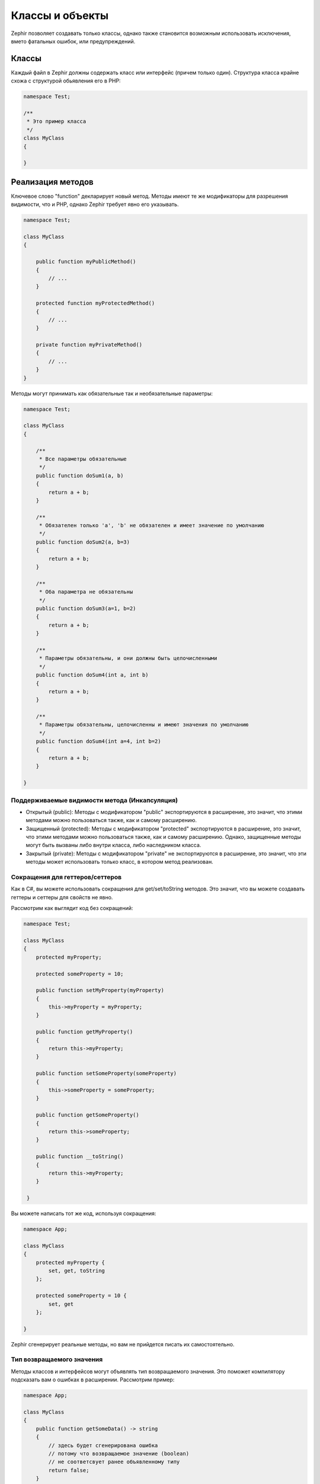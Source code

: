 Классы и объекты
================
Zephir позволяет создавать только классы, однако также становится возможным использовать
исключения, вмето фатальных ошибок, или предупреждений.

Классы
------
Каждый файл в Zephir должны содержать класс или интерфейс (причем только один). Структура класса
крайне схожа с структурой обьявления его в PHP:

.. code-block:: zephir

    namespace Test;

    /**
     * Это пример класса
     */
    class MyClass
    {

    }

Реализация методов
------------------
Ключевое слово "function" декларирует новый метод. Методы имеют те же модификаторы для разрешения
видимости, что и PHP, однако Zephir требует явно его указывать.

.. code-block:: zephir

    namespace Test;

    class MyClass
    {

        public function myPublicMethod()
        {
            // ...
        }

        protected function myProtectedMethod()
        {
            // ...
        }

        private function myPrivateMethod()
        {
            // ...
        }
    }

Методы могут принимать как обязательные так и необязательные параметры:

.. code-block:: zephir

    namespace Test;

    class MyClass
    {

        /**
         * Все параметры обязательные
         */
        public function doSum1(a, b)
        {
            return a + b;
        }

        /**
         * Обязателен только 'a', 'b' не обязателен и имеет значение по умолчанию
         */
        public function doSum2(a, b=3)
        {
            return a + b;
        }

        /**
         * Оба параметра не обязательны
         */
        public function doSum3(a=1, b=2)
        {
            return a + b;
        }

        /**
         * Параметры обязательны, и они должны быть целочисленными
         */
        public function doSum4(int a, int b)
        {
            return a + b;
        }

        /**
         * Параметры обязательны, целочисленны и имеют значения по умолчанию
         */
        public function doSum4(int a=4, int b=2)
        {
            return a + b;
        }

    }

Поддерживаемые видимости метода (Инкапсуляция)
^^^^^^^^^^^^^^^^^^^^^^^^^^^^^^^^^^^^^^^^^^^^^^

* Открытый (public): Методы с модификатором "public" экспортируются в расширение, это значит, что этими методами можно пользоваться также, как и самому расширению.

* Защищенный (protected): Методы с модификатором "protected" экспортируются в расширение, это значит, что этими методами можно пользоваться также, как и самому расширению. Однако, защищенные методы могут быть вызваны либо внутри класса, либо наследником класса.

* Закрытый (private): Методы с модификатором "private" не экспортируются в расширение, это значит, что эти методы может использовать только класс, в котором метод реализован.

Сокращения для геттеров/сеттеров
^^^^^^^^^^^^^^^^^^^^^^^^^^^^^^^^
Как в C#, вы можете использовать сокращения для get/set/toString методов.
Это значит, что вы можете создавать геттеры и сеттеры для свойств не явно.

Рассмотрим как выглядит код без сокращений:

.. code-block:: zephir

    namespace Test;

    class MyClass
    {
        protected myProperty;

        protected someProperty = 10;

        public function setMyProperty(myProperty)
        {
            this->myProperty = myProperty;
        }

        public function getMyProperty()
        {
            return this->myProperty;
        }

        public function setSomeProperty(someProperty)
        {
            this->someProperty = someProperty;
        }

        public function getSomeProperty()
        {
            return this->someProperty;
        }

        public function __toString()
        {
            return this->myProperty;
        }

     }

Вы можете написать тот же код, используя сокращения:

.. code-block:: zephir

    namespace App;

    class MyClass
    {
        protected myProperty {
            set, get, toString
        };

        protected someProperty = 10 {
            set, get
        };

    }

Zephir сгенерирует реальные методы, но вам не прийдется писать их самостоятельно.

Тип возвращаемого значения
^^^^^^^^^^^^^^^^^^^^^^^^^^
Методы классов и интерфейсов могут объявлять тип возвращаемого значения.
Это поможет компилятору подсказать вам о ошибках в расширении. Рассмотрим пример:

.. code-block:: zephir

    namespace App;

    class MyClass
    {
        public function getSomeData() -> string
        {
            // здесь будет сгенерирована ошибка
            // потому что возвращаемое значение (boolean)
            // не соответсвует ранее объявленному типу
            return false;
        }

        public function getSomeOther() -> <App\MyInterface>
        {
            // здесь будет сгенерирована ошибка
            // если возвращаемый объект не реализует
            // ожидаемый компилитором интерфейс
            return new App\MyObject;
        }

        public function process()
        {
            var myObject;

            // the type-hint will tell the compiler that
            // myObject is an instance of a class
            // that implement App\MyInterface
            let myObject = this->getSomeOther();

            // the compiler will check if App\MyInterface
            // implements a method called "someMethod"
            echo myObject->someMethod();
        }

    }

Метод может содержать более одного возвращаемого типа. Для объявления нескольких типов
возвращаемых значений, разделите их оператором '|'.

.. code-block:: zephir

    namespace App;

    class MyClass
    {
        public function getSomeData(a) -> string|bool
        {
            if a == false {
                return false;
            }
            return "error";
        }

    }

Возвращаемый тип: void
^^^^^^^^^^^^^^^^^^^^^^
Методы также могут быть помечены как 'void'. Это значит, что метод не можете вернуть ничего.

.. code-block:: zephir

    public function setConnection(connection) -> void
    {
        let this->_connection = connection;
    }

Почему это полезно? Потому что если компилятор обнаружит, что программа
использует возвращаемое значение, то сгенерирует исключение.
.. code-block:: zephir

    let myDb = db->setConnection(connection);
    myDb->execute("SELECT * FROM robots"); // тут сгенерируется исключение

Строгие/Приводимые Типы Параметров
^^^^^^^^^^^^^^^^^^^^^^^^^^^^^^^^^^
В Zephir вы можете определить тип для каждого параметра в методе. По умолчанию все типизированные
аргументы приводимы. Это зачит, что если значение не соответсвует ожидаемому типу,
Zephir сгенерирует код для его приведения к ожидаемому.

.. code-block:: zephir

    public function filterText(string text, boolean escape=false)
    {
        //...
    }

Этот метод будет работать так:

.. code-block:: php

    <?php

    $o->filterText(1111, 1); // OK
    $o->filterText("some text", null); // OK
    $o->filterText(null, true); // OK
    $o->filterText("some text", true); // OK
    $o->filterText(array(1, 2, 3), true); // Ошибка

Однако, передача не правильного типа часто может вести к багам. Вы можете
запретить автоматическое приведение, используя строгие типы:

.. code-block:: zephir

    public function filterText(string! text, boolean escape=false)
    {
        //...
    }

Теперь большинство вызовов сгенерируют исключения благодяря неправильному переданному типу:

.. code-block:: php

    <?php

    $o->filterText(1111, 1); // Ошибка
    $o->filterText("some text", null); // OK
    $o->filterText(null, true); // Ошибка
    $o->filterText("some text", true); // OK
    $o->filterText(array(1, 2, 3), true); // Ошибка

Определяя какие параметры строгие, а какие приводимые, вы можете контролировать поведение так, этого хочет.

Read-Only Параметры
^^^^^^^^^^^^^^^^^^^^
Используя ключевое слово 'const' вы можете объявить, что параметр только для чтения.
Такие параметры не могут быть изменены внутри метода:

.. code-block:: zephir

    namespace App;

    class MyClass
    {
        // "a" только для чтения
        public function getSomeData(const string a)
        {
            // компилятор сгенерирует ошибку
            let a = "hello";
        }
    }

Когда параметр объявлен только для чтения, компилятор может безопасно создавать оптимизации над этими переменными.

Implementing Properties
-----------------------
Class member variables are called "properties". By default, they act as PHP properties.
Properties are exported to the PHP extension and are visibles from PHP code.
Properties implement the usual visibility modifiers available in PHP, explicity set
a visibility modifier is mandatory in Zephir:

.. code-block:: zephir

    namespace Test;

    class MyClass
    {

        public myProperty1;

        protected myProperty2;

        private myProperty3;

    }

Within class methods non-static properties may be accessed by using -> (Object Operator): this->property
(where property is the name of the property):

.. code-block:: zephir

    namespace Test;

    class MyClass
    {

        protected myProperty;

        public function setMyProperty(var myProperty)
        {
            let this->myProperty = myProperty;
        }

        public function getMyProperty()
        {
            return this->myProperty;
        }

    }

Properties can have literal compatible default values. These values must be able to be evaluated at
compile time and must not depend on run-time information in order to be evaluated:

.. code-block:: zephir

    namespace Test;

    class MyClass
    {

        protected myProperty1 = null;
        protected myProperty2 = false;
        protected myProperty3 = 2.0;
        protected myProperty4 = 5;
        protected myProperty5 = "my value";

    }

Updating Properties
^^^^^^^^^^^^^^^^^^^
Properties can be updated by accesing them using the '->' operator:

.. code-block:: zephir

    let this->myProperty = 100;

Zephir checks that properties do exist when a program is accesing them, if a property is not declared you will get a compiler exception:

.. code-block:: php

    CompilerException: Property '_optionsx' is not defined on class 'App\MyClass' in /Users/scott/cphalcon/phalcon/cache/backend.zep on line 62

          this->_optionsx = options;
          ------------^

If you want to avoid this compiler validation or just create a property dynamically, you can enclose the property name using string quotes:

.. code-block:: zephir

    let this->{"myProperty"} = 100;

You can also use a simple variable to update a property, the property name will be taken from the variable:

.. code-block:: zephir

    let someProperty = "myProperty";
    let this->{someProperty} = 100;

Reading Properties
^^^^^^^^^^^^^^^^^^
Properties can be read by accesing them using the '->' operator:

.. code-block:: zephir

    echo this->myProperty;

As when updating, properties can be dynamically read this way:

.. code-block:: zephir

    //Avoid compiler check or read a dynamic user defined property
    echo this->{"myProperty"};

    //Read using a variable name
    let someProperty = "myProperty";
    echo this->{someProperty}

Class Constants
---------------
Class may contain class constants that remain the same and unchangeable once the extension is compiled.
Class constants are exported to the PHP extension allowing them to be used from PHP.

.. code-block:: zephir

    namespace Test;

    class MyClass
    {

        const MYCONSTANT1 = false;
        const MYCONSTANT2 = 1.0;

    }

Class constants can be accessed using the class name and the static operator (::):

.. code-block:: zephir

    namespace Test;

    class MyClass
    {

        const MYCONSTANT1 = false;
        const MYCONSTANT2 = 1.0;

        public function someMethod()
        {
            return MyClass::MYCONSTANT1;
        }

    }

Calling Methods
---------------
Methods can be called using the object operator (->) as in PHP:

.. code-block:: zephir

    namespace Test;

    class MyClass
    {

        protected function _someHiddenMethod(a, b)
        {
            return a - b;
        }

        public function someMethod(c, d)
        {
            return this->_someHiddenMethod(c, d);
        }

    }

Static methods must be called using the static operator (::):

.. code-block:: zephir

    namespace Test;

    class MyClass
    {

        protected static function _someHiddenMethod(a, b)
        {
            return a - b;
        }

        public static function someMethod(c, d)
        {
            return self::_someHiddenMethod(c, d);
        }

    }

You can call methods in a dynamic manner as follows:

.. code-block:: zephir

    namespace Test;

    class MyClass
    {
        protected adapter;

        public function setAdapter(var adapter)
        {
            let this->adapter = adapter;
        }

        public function someMethod(var methodName)
        {
            return this->adapter->{methodName}();
        }

    }
